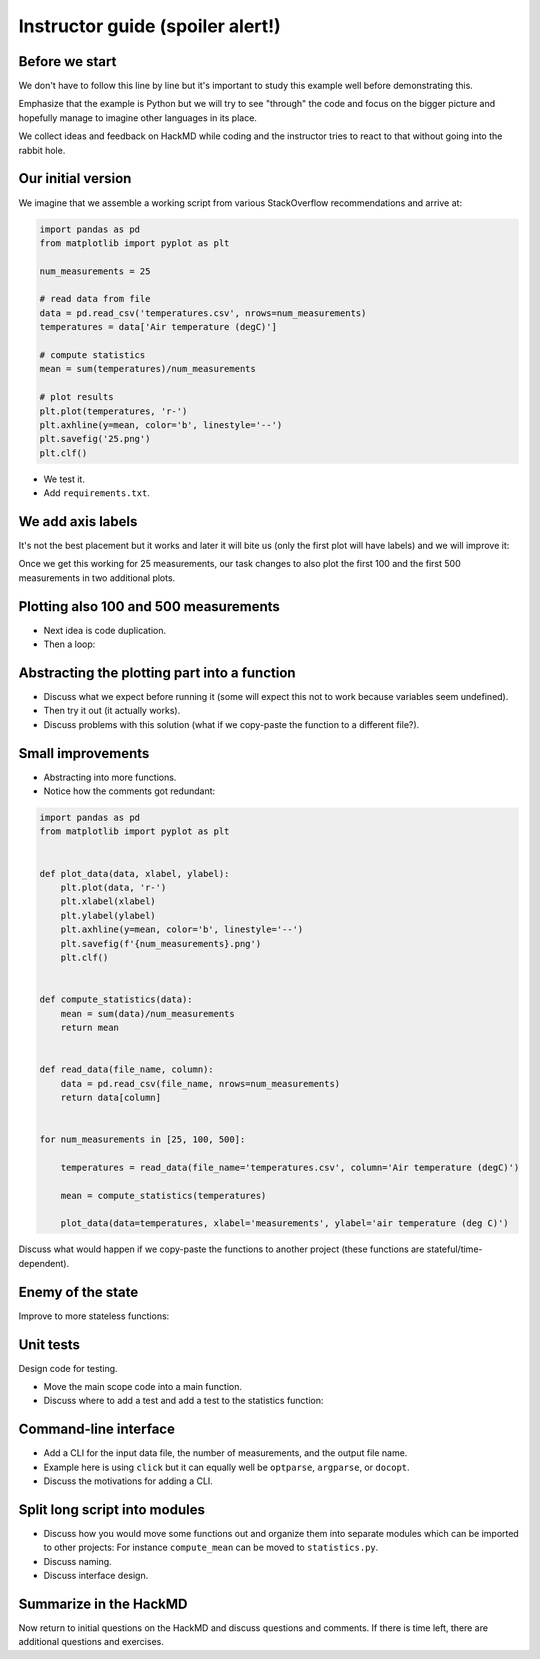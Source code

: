 Instructor guide (spoiler alert!)
=================================


Before we start
---------------

We don't have to follow this line by line but it's important to study
this example well before demonstrating this.

Emphasize that the example is Python but we will try to see "through"
the code and focus on the bigger picture and hopefully manage to imagine
other languages in its place.

We collect ideas and feedback on HackMD while coding and the instructor
tries to react to that without going into the rabbit hole.


Our initial version
-------------------

We imagine that we assemble a working script from various StackOverflow
recommendations and arrive at:

.. code-block:: python

   import pandas as pd
   from matplotlib import pyplot as plt

   num_measurements = 25

   # read data from file
   data = pd.read_csv('temperatures.csv', nrows=num_measurements)
   temperatures = data['Air temperature (degC)']

   # compute statistics
   mean = sum(temperatures)/num_measurements

   # plot results
   plt.plot(temperatures, 'r-')
   plt.axhline(y=mean, color='b', linestyle='--')
   plt.savefig('25.png')
   plt.clf()


- We test it.
- Add ``requirements.txt``.


We add axis labels
------------------

It's not the best placement but it works and later it will bite us (only the
first plot will have labels) and we will improve it:

.. code-block:: python
   :emphasize-lines: 4,5

   import pandas as pd
   from matplotlib import pyplot as plt

   plt.xlabel('measurements')
   plt.ylabel('air temperature (deg C)')

   num_measurements = 25

   # read data from file
   data = pd.read_csv('temperatures.csv', nrows=num_measurements)
   temperatures = data['Air temperature (degC)']

   # compute statistics
   mean = sum(temperatures)/num_measurements

   # plot results
   plt.plot(temperatures, 'r-')
   plt.axhline(y=mean, color='b', linestyle='--')
   plt.savefig('25.png')
   plt.clf()

Once we get this working for 25 measurements, our task changes to also
plot the first 100 and the first 500 measurements in two additional
plots.


Plotting also 100 and 500 measurements
--------------------------------------

- Next idea is code duplication.
- Then a loop:

.. code-block:: python
   :emphasize-lines: 7

   import pandas as pd
   from matplotlib import pyplot as plt

   plt.xlabel('measurements')
   plt.ylabel('air temperature (deg C)')

   for num_measurements in [25, 100, 500]:

       # read data from file
       data = pd.read_csv('temperatures.csv', nrows=num_measurements)
       temperatures = data['Air temperature (degC)']

       # compute statistics
       mean = sum(temperatures)/num_measurements

       # plot results
       plt.plot(temperatures, 'r-')
       plt.axhline(y=mean, color='b', linestyle='--')
       plt.savefig(f'{num_measurements}.png')
       plt.clf()


Abstracting the plotting part into a function
---------------------------------------------

.. code-block:: python
   :emphasize-lines: 8-12,25-28

   import pandas as pd
   from matplotlib import pyplot as plt

   plt.xlabel('measurements')
   plt.ylabel('air temperature (deg C)')


   def plot_temperatures(temperatures):
       plt.plot(temperatures, 'r-')
       plt.axhline(y=mean, color='b', linestyle='--')
       plt.savefig(f'{num_measurements}.png')
       plt.clf()


   for num_measurements in [25, 100, 500]:

       # read data from file
       data = pd.read_csv('temperatures.csv', nrows=num_measurements)
       temperatures = data['Air temperature (degC)']

       # compute statistics
       mean = sum(temperatures)/num_measurements

       # plot results
   #   plt.plot(temperatures, 'r-')
   #   plt.axhline(y=mean, color='b', linestyle='--')
   #   plt.savefig(f'{num_measurements}.png')
   #   plt.clf()
       plot_temperatures(temperatures)

- Discuss what we expect before running it (some will expect this not to work
  because variables seem undefined).
- Then try it out (it actually works).
- Discuss problems with this solution (what if we copy-paste the function to a different file?).


Small improvements
------------------

- Abstracting into more functions.
- Notice how the comments got redundant:

.. code-block:: python

  import pandas as pd
  from matplotlib import pyplot as plt


  def plot_data(data, xlabel, ylabel):
      plt.plot(data, 'r-')
      plt.xlabel(xlabel)
      plt.ylabel(ylabel)
      plt.axhline(y=mean, color='b', linestyle='--')
      plt.savefig(f'{num_measurements}.png')
      plt.clf()


  def compute_statistics(data):
      mean = sum(data)/num_measurements
      return mean


  def read_data(file_name, column):
      data = pd.read_csv(file_name, nrows=num_measurements)
      return data[column]


  for num_measurements in [25, 100, 500]:

      temperatures = read_data(file_name='temperatures.csv', column='Air temperature (degC)')

      mean = compute_statistics(temperatures)

      plot_data(data=temperatures, xlabel='measurements', ylabel='air temperature (deg C)')

Discuss what would happen if we copy-paste the functions to another project
(these functions are stateful/time-dependent).


Enemy of the state
------------------

Improve to more stateless functions:

.. code-block:: python
   :emphasize-lines: 6,15,20

   import pandas as pd
   from matplotlib import pyplot as plt
   import click


   def plot_data(data, mean, xlabel, ylabel, file_name):
       plt.plot(data, "r-")
       plt.xlabel(xlabel)
       plt.ylabel(ylabel)
       plt.axhline(y=mean, color="b", linestyle="--")
       plt.savefig(file_name)
       plt.clf()


   def compute_mean(data):
       mean = sum(data) / len(data)
       return mean


   def read_data(file_name, nrows, column):
       data = pd.read_csv(file_name, nrows=nrows)
       return data[column]


   for num_measurements in [25, 100, 500]:

       temperatures = read_data(
           file_name="temperatures.csv",
           nrows=num_measurements,
           column="Air temperature (degC)",
       )

       mean = compute_mean(temperatures)

       plot_data(
           data=temperatures,
           mean=mean,
           xlabel="measurements",
           ylabel="air temperature (deg C)",
           file_name=f"{num_measurements}.png",
       )


Unit tests
----------

Design code for testing.

- Move the main scope code into a main function.
- Discuss where to add a test and add a test to the statistics function:

.. code-block:: python
   :emphasize-lines: 3,20-22

   import pandas as pd
   from matplotlib import pyplot as plt
   import pytest


   def plot_data(data, mean, xlabel, ylabel, file_name):
       plt.plot(data, "r-")
       plt.xlabel(xlabel)
       plt.ylabel(ylabel)
       plt.axhline(y=mean, color="b", linestyle="--")
       plt.savefig(file_name)
       plt.clf()


   def compute_mean(data):
       mean = sum(data) / len(data)
       return mean


   def test_compute_mean():
       result = compute_mean([1.0, 2.0, 3.0, 4.0])
       assert result == pytest.approx(2.5)


   def read_data(file_name, nrows, column):
       data = pd.read_csv(file_name, nrows=nrows)
       return data[column]


   def main():
       for num_measurements in [25, 100, 500]:

           temperatures = read_data(
               file_name="temperatures.csv",
               nrows=num_measurements,
               column="Air temperature (degC)",
           )

           mean = compute_mean(temperatures)

           plot_data(
               data=temperatures,
               mean=mean,
               xlabel="measurements",
               ylabel="air temperature (deg C)",
               file_name=f"{num_measurements}.png",
           )


   if __name__ == "__main__":
       main()


Command-line interface
----------------------

- Add a CLI for the input data file, the number of measurements, and the output
  file name.
- Example here is using ``click`` but it can equally well be ``optparse``, ``argparse``,
  or ``docopt``.
- Discuss the motivations for adding a CLI.

.. code-block:: python
   :emphasize-lines: 4,31-37

   import pandas as pd
   from matplotlib import pyplot as plt
   import pytest
   import click


   def plot_data(data, mean, xlabel, ylabel, file_name):
       plt.plot(data, "r-")
       plt.xlabel(xlabel)
       plt.ylabel(ylabel)
       plt.axhline(y=mean, color="b", linestyle="--")
       plt.savefig(file_name)
       plt.clf()


   def compute_mean(data):
       mean = sum(data) / len(data)
       return mean


   def test_compute_mean():
       result = compute_mean([1.0, 2.0, 3.0, 4.0])
       assert result == pytest.approx(2.5)


   def read_data(file_name, nrows, column):
       data = pd.read_csv(file_name, nrows=nrows)
       return data[column]


   @click.command()
   @click.option(
       "--num-measurements", required=True, type=int, help="Number of measurements."
   )
   @click.option("--in-file", required=True, help="File name where we read from.")
   @click.option("--out-file", required=True, help="File name where we write to.")
   def main(num_measurements, in_file, out_file):

       temperatures = read_data(
           file_name=in_file, nrows=num_measurements, column="Air temperature (degC)",
       )

       mean = compute_mean(temperatures)

       plot_data(
           data=temperatures,
           mean=mean,
           xlabel="measurements",
           ylabel="air temperature (deg C)",
           file_name=out_file,
       )


   if __name__ == "__main__":
       main()


Split long script into modules
------------------------------

- Discuss how you would move some functions out and organize them into separate
  modules which can be imported to other projects: For instance
  ``compute_mean`` can be moved to ``statistics.py``.
- Discuss naming.
- Discuss interface design.


Summarize in the HackMD
-----------------------

Now return to initial questions on the HackMD and discuss questions and comments. If
there is time left, there are additional questions and exercises.
